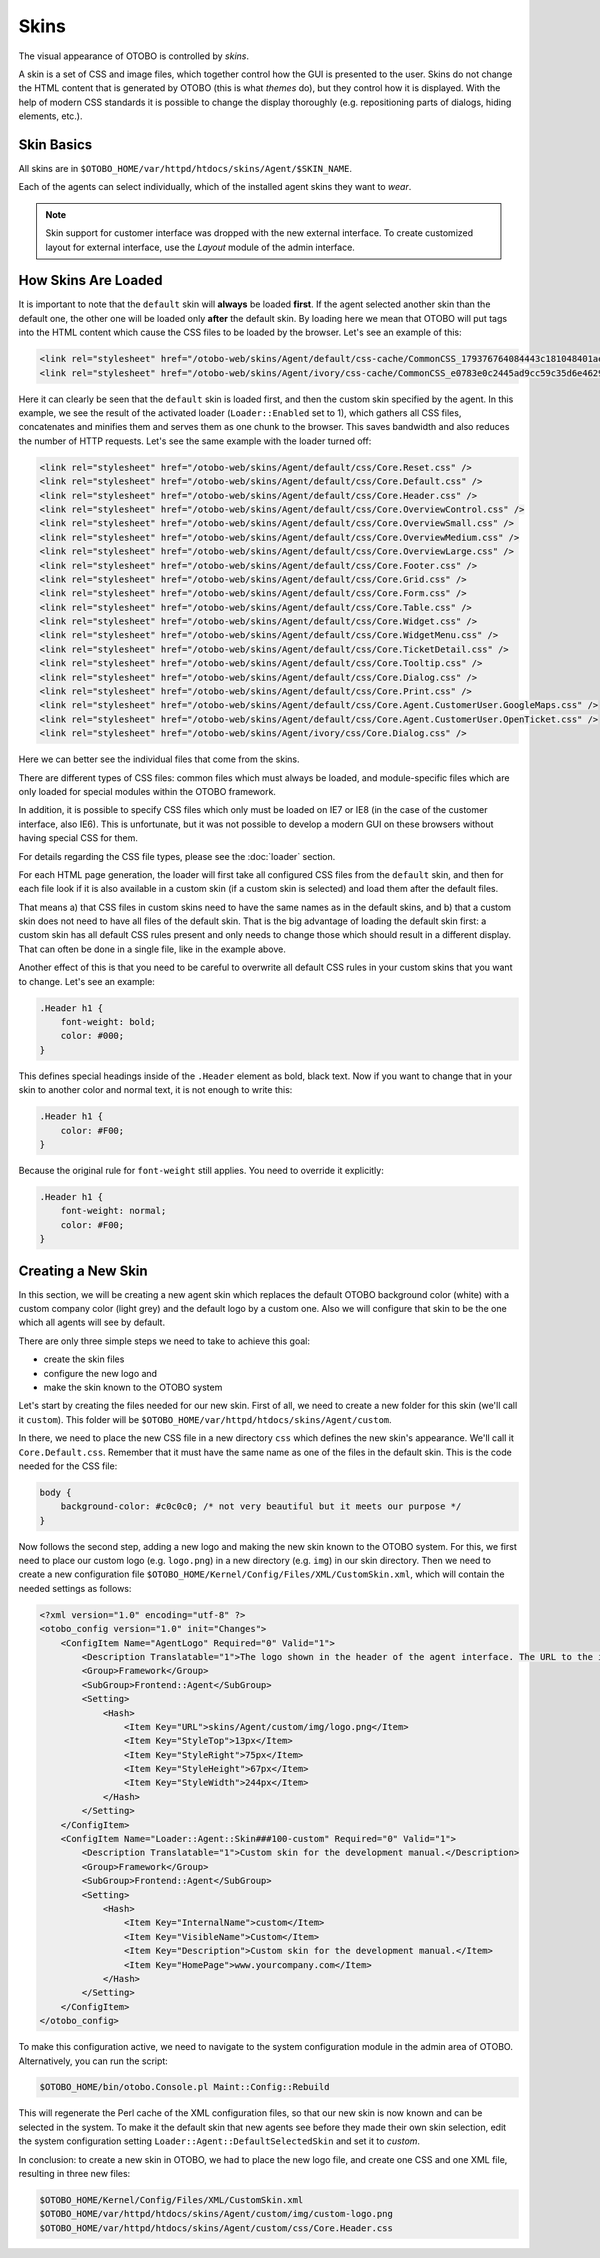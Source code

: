 Skins
=====

The visual appearance of OTOBO is controlled by *skins*.

A skin is a set of CSS and image files, which together control how the GUI is presented to the user. Skins do not change the HTML content that is generated by OTOBO (this is what *themes* do), but they control how it
is displayed. With the help of modern CSS standards it is possible to change the display thoroughly (e.g. repositioning parts of dialogs, hiding elements, etc.).

Skin Basics
-----------

All skins are in ``$OTOBO_HOME/var/httpd/htdocs/skins/Agent/$SKIN_NAME``.

Each of the agents can select individually, which of the installed agent skins they want to *wear*.

.. note::

   Skin support for customer interface was dropped with the new external interface. To create customized layout for external interface, use the *Layout* module of the admin interface.


How Skins Are Loaded
--------------------

It is important to note that the ``default`` skin will **always** be loaded **first**. If the agent selected another skin than the default one, the other one will be loaded only **after** the default skin. By loading here we mean that OTOBO will put tags into the HTML content which cause the CSS files to be loaded by the browser. Let's see an example of this:

.. code-block:: HTML

   <link rel="stylesheet" href="/otobo-web/skins/Agent/default/css-cache/CommonCSS_179376764084443c181048401ae0e2ad.css" />
   <link rel="stylesheet" href="/otobo-web/skins/Agent/ivory/css-cache/CommonCSS_e0783e0c2445ad9cc59c35d6e4629684.css" />

Here it can clearly be seen that the ``default`` skin is loaded first, and then the custom skin specified by the agent. In this example, we see the result of the activated loader (``Loader::Enabled`` set to 1), which
gathers all CSS files, concatenates and minifies them and serves them as one chunk to the browser. This saves bandwidth and also reduces the number of HTTP requests. Let's see the same example with the loader
turned off:

.. code-block:: HTML

   <link rel="stylesheet" href="/otobo-web/skins/Agent/default/css/Core.Reset.css" />
   <link rel="stylesheet" href="/otobo-web/skins/Agent/default/css/Core.Default.css" />
   <link rel="stylesheet" href="/otobo-web/skins/Agent/default/css/Core.Header.css" />
   <link rel="stylesheet" href="/otobo-web/skins/Agent/default/css/Core.OverviewControl.css" />
   <link rel="stylesheet" href="/otobo-web/skins/Agent/default/css/Core.OverviewSmall.css" />
   <link rel="stylesheet" href="/otobo-web/skins/Agent/default/css/Core.OverviewMedium.css" />
   <link rel="stylesheet" href="/otobo-web/skins/Agent/default/css/Core.OverviewLarge.css" />
   <link rel="stylesheet" href="/otobo-web/skins/Agent/default/css/Core.Footer.css" />
   <link rel="stylesheet" href="/otobo-web/skins/Agent/default/css/Core.Grid.css" />
   <link rel="stylesheet" href="/otobo-web/skins/Agent/default/css/Core.Form.css" />
   <link rel="stylesheet" href="/otobo-web/skins/Agent/default/css/Core.Table.css" />
   <link rel="stylesheet" href="/otobo-web/skins/Agent/default/css/Core.Widget.css" />
   <link rel="stylesheet" href="/otobo-web/skins/Agent/default/css/Core.WidgetMenu.css" />
   <link rel="stylesheet" href="/otobo-web/skins/Agent/default/css/Core.TicketDetail.css" />
   <link rel="stylesheet" href="/otobo-web/skins/Agent/default/css/Core.Tooltip.css" />
   <link rel="stylesheet" href="/otobo-web/skins/Agent/default/css/Core.Dialog.css" />
   <link rel="stylesheet" href="/otobo-web/skins/Agent/default/css/Core.Print.css" />
   <link rel="stylesheet" href="/otobo-web/skins/Agent/default/css/Core.Agent.CustomerUser.GoogleMaps.css" />
   <link rel="stylesheet" href="/otobo-web/skins/Agent/default/css/Core.Agent.CustomerUser.OpenTicket.css" />
   <link rel="stylesheet" href="/otobo-web/skins/Agent/ivory/css/Core.Dialog.css" />

Here we can better see the individual files that come from the skins.

There are different types of CSS files: common files which must always be loaded, and module-specific files which are only loaded for special modules within the OTOBO framework.

In addition, it is possible to specify CSS files which only must be loaded on IE7 or IE8 (in the case of the customer interface, also IE6). This is unfortunate, but it was not possible to develop a modern GUI on these browsers without having special CSS for them.

For details regarding the CSS file types, please see the :doc:`loader` section.

For each HTML page generation, the loader will first take all configured CSS files from the ``default`` skin, and then for each file look if it is also available in a custom skin (if a custom skin is selected) and load them after the default files.

That means a) that CSS files in custom skins need to have the same names as in the default skins, and b) that a custom skin does not need to have all files of the default skin. That is the big advantage of loading the default skin first: a custom skin has all default CSS rules present and only needs to change those which should result in a different display. That can often be done in a single file, like in the example above.

Another effect of this is that you need to be careful to overwrite all default CSS rules in your custom skins that you want to change. Let's see an example:

.. code-block:: CSS

   .Header h1 {
       font-weight: bold;
       color: #000;
   }

This defines special headings inside of the ``.Header`` element as bold, black text. Now if you want to change that in your skin to another color and normal text, it is not enough to write this:

.. code-block:: CSS

   .Header h1 {
       color: #F00;
   }

Because the original rule for ``font-weight`` still applies. You need to override it explicitly:

.. code-block:: CSS

   .Header h1 {
       font-weight: normal;
       color: #F00;
   }

Creating a New Skin
-------------------

In this section, we will be creating a new agent skin which replaces the default OTOBO background color (white) with a custom company color (light grey) and the default logo by a custom one. Also we will configure that skin to be the one which all agents will see by default.

There are only three simple steps we need to take to achieve this goal:

-  create the skin files
-  configure the new logo and
-  make the skin known to the OTOBO system

Let's start by creating the files needed for our new skin. First of all, we need to create a new folder for this skin (we'll call it ``custom``). This folder will be ``$OTOBO_HOME/var/httpd/htdocs/skins/Agent/custom``.

In there, we need to place the new CSS file in a new directory ``css`` which defines the new skin's appearance. We'll call it ``Core.Default.css``. Remember that it must have the same name as one of the files in the default skin. This is the code needed for the CSS file:

.. code-block:: CSS

   body {
       background-color: #c0c0c0; /* not very beautiful but it meets our purpose */
   }

Now follows the second step, adding a new logo and making the new skin known to the OTOBO system. For this, we first need to place our custom logo (e.g. ``logo.png``) in a new directory (e.g. ``img``) in our skin
directory. Then we need to create a new configuration file ``$OTOBO_HOME/Kernel/Config/Files/XML/CustomSkin.xml``, which will contain the needed settings as follows:

.. code-block:: XML

   <?xml version="1.0" encoding="utf-8" ?>
   <otobo_config version="1.0" init="Changes">
       <ConfigItem Name="AgentLogo" Required="0" Valid="1">
           <Description Translatable="1">The logo shown in the header of the agent interface. The URL to the image must be a relative URL to the skin image directory.</Description>
           <Group>Framework</Group>
           <SubGroup>Frontend::Agent</SubGroup>
           <Setting>
               <Hash>
                   <Item Key="URL">skins/Agent/custom/img/logo.png</Item>
                   <Item Key="StyleTop">13px</Item>
                   <Item Key="StyleRight">75px</Item>
                   <Item Key="StyleHeight">67px</Item>
                   <Item Key="StyleWidth">244px</Item>
               </Hash>
           </Setting>
       </ConfigItem>
       <ConfigItem Name="Loader::Agent::Skin###100-custom" Required="0" Valid="1">
           <Description Translatable="1">Custom skin for the development manual.</Description>
           <Group>Framework</Group>
           <SubGroup>Frontend::Agent</SubGroup>
           <Setting>
               <Hash>
                   <Item Key="InternalName">custom</Item>
                   <Item Key="VisibleName">Custom</Item>
                   <Item Key="Description">Custom skin for the development manual.</Item>
                   <Item Key="HomePage">www.yourcompany.com</Item>
               </Hash>
           </Setting>
       </ConfigItem>
   </otobo_config>

To make this configuration active, we need to navigate to the system configuration module in the admin area of OTOBO. Alternatively, you can run the script:

.. code-block:: Bash

   $OTOBO_HOME/bin/otobo.Console.pl Maint::Config::Rebuild

This will regenerate the Perl cache of the XML configuration files, so that our new skin is now known and can be selected in the system. To make it the default skin that new agents see before they made their own skin selection, edit the system configuration setting ``Loader::Agent::DefaultSelectedSkin`` and set it to *custom*.

In conclusion: to create a new skin in OTOBO, we had to place the new logo file, and create one CSS and one XML file, resulting in three new files:

.. code-block:: none

   $OTOBO_HOME/Kernel/Config/Files/XML/CustomSkin.xml
   $OTOBO_HOME/var/httpd/htdocs/skins/Agent/custom/img/custom-logo.png
   $OTOBO_HOME/var/httpd/htdocs/skins/Agent/custom/css/Core.Header.css
